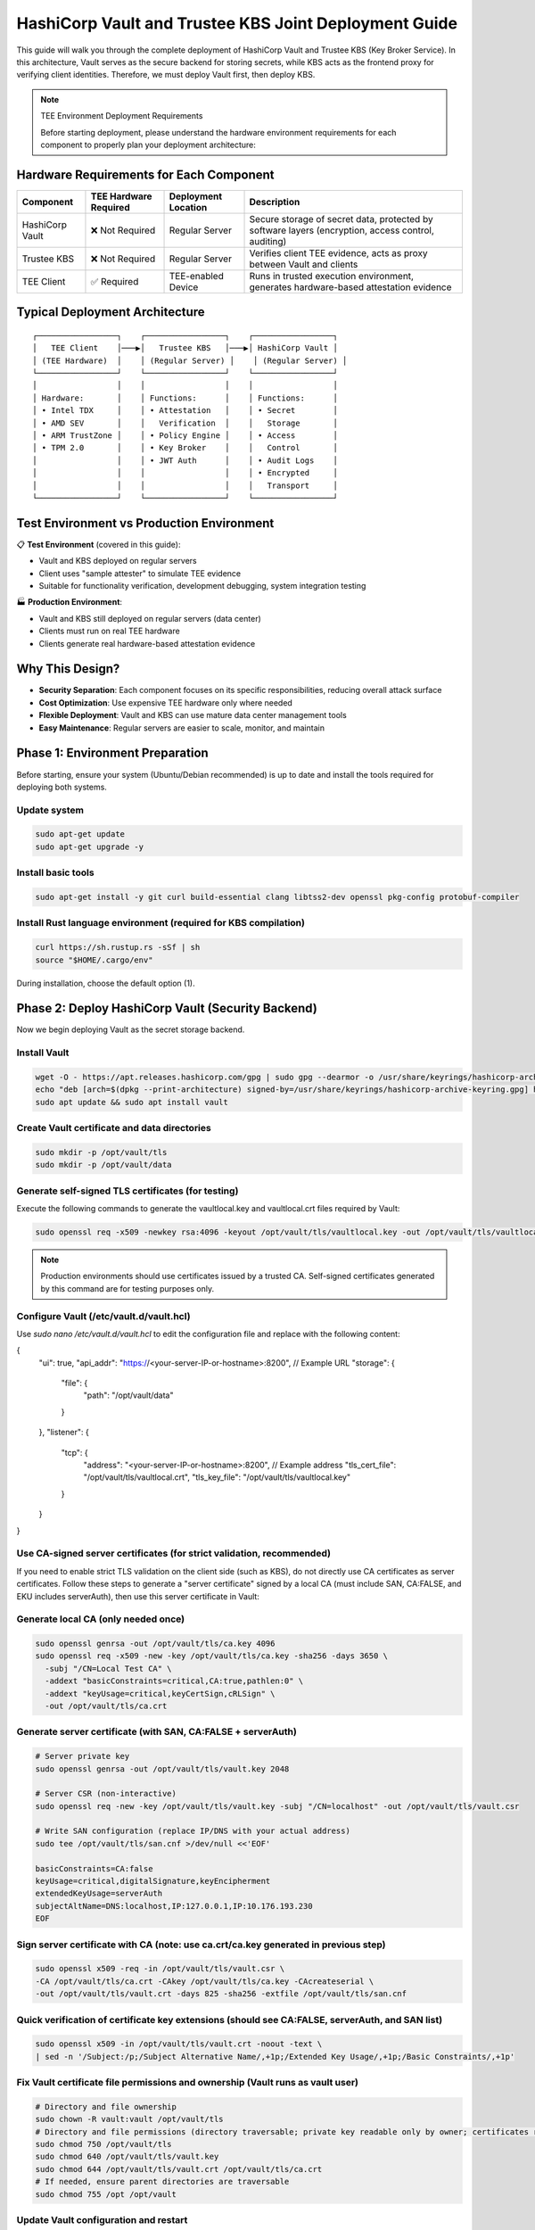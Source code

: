 .. _hashicorp_vault_trustee_deployment:

#############################################################
HashiCorp Vault and Trustee KBS Joint Deployment Guide
#############################################################

This guide will walk you through the complete deployment of HashiCorp Vault and Trustee KBS (Key Broker Service). In this architecture, Vault serves as the secure backend for storing secrets, while KBS acts as the frontend proxy for verifying client identities. Therefore, we must deploy Vault first, then deploy KBS.

.. note::
   TEE Environment Deployment Requirements

   Before starting deployment, please understand the hardware environment requirements for each component to properly plan your deployment architecture:

Hardware Requirements for Each Component
========================================

.. list-table::
   :header-rows: 1

   * - Component
     - TEE Hardware Required
     - Deployment Location
     - Description
   * - HashiCorp Vault
     - ❌ Not Required
     - Regular Server
     - Secure storage of secret data, protected by software layers (encryption, access control, auditing)
   * - Trustee KBS
     - ❌ Not Required
     - Regular Server
     - Verifies client TEE evidence, acts as proxy between Vault and clients
   * - TEE Client
     - ✅ Required
     - TEE-enabled Device
     - Runs in trusted execution environment, generates hardware-based attestation evidence

Typical Deployment Architecture
===============================

::

   ┌─────────────────┐    ┌─────────────────┐    ┌─────────────────┐
   │   TEE Client    │───▶│   Trustee KBS   │───▶│ HashiCorp Vault │
   │ (TEE Hardware)  │    │ (Regular Server) │    │ (Regular Server) │
   └─────────────────┘    └─────────────────┘    └─────────────────┘
   │                 │    │                 │    │                 │
   │ Hardware:       │    │ Functions:      │    │ Functions:      │
   │ • Intel TDX     │    │ • Attestation   │    │ • Secret        │
   │ • AMD SEV       │    │   Verification  │    │   Storage       │
   │ • ARM TrustZone │    │ • Policy Engine │    │ • Access        │
   │ • TPM 2.0       │    │ • Key Broker    │    │   Control       │
   │                 │    │ • JWT Auth      │    │ • Audit Logs    │
   │                 │    │                 │    │ • Encrypted     │
   │                 │    │                 │    │   Transport     │
   └─────────────────┘    └─────────────────┘    └─────────────────┘

Test Environment vs Production Environment
==========================================

📋 **Test Environment** (covered in this guide):

- Vault and KBS deployed on regular servers
- Client uses "sample attester" to simulate TEE evidence
- Suitable for functionality verification, development debugging, system integration testing

🏭 **Production Environment**:

- Vault and KBS still deployed on regular servers (data center)
- Clients must run on real TEE hardware
- Clients generate real hardware-based attestation evidence

Why This Design?
================

- **Security Separation**: Each component focuses on its specific responsibilities, reducing overall attack surface
- **Cost Optimization**: Use expensive TEE hardware only where needed
- **Flexible Deployment**: Vault and KBS can use mature data center management tools
- **Easy Maintenance**: Regular servers are easier to scale, monitor, and maintain

Phase 1: Environment Preparation
================================

Before starting, ensure your system (Ubuntu/Debian recommended) is up to date and install the tools required for deploying both systems.

Update system
-------------

.. code-block:: bash

   sudo apt-get update
   sudo apt-get upgrade -y

Install basic tools
-------------------

.. code-block:: bash

   sudo apt-get install -y git curl build-essential clang libtss2-dev openssl pkg-config protobuf-compiler

Install Rust language environment (required for KBS compilation)
----------------------------------------------------------------

.. code-block:: bash

   curl https://sh.rustup.rs -sSf | sh
   source "$HOME/.cargo/env"

During installation, choose the default option (1).

Phase 2: Deploy HashiCorp Vault (Security Backend)
==================================================

Now we begin deploying Vault as the secret storage backend.

Install Vault
-------------

.. code-block:: bash

   wget -O - https://apt.releases.hashicorp.com/gpg | sudo gpg --dearmor -o /usr/share/keyrings/hashicorp-archive-keyring.gpg
   echo "deb [arch=$(dpkg --print-architecture) signed-by=/usr/share/keyrings/hashicorp-archive-keyring.gpg] https://apt.releases.hashicorp.com $(lsb_release -cs) main" | sudo tee /etc/apt/sources.list.d/hashicorp.list
   sudo apt update && sudo apt install vault

Create Vault certificate and data directories
---------------------------------------------

.. code-block:: bash

   sudo mkdir -p /opt/vault/tls
   sudo mkdir -p /opt/vault/data

Generate self-signed TLS certificates (for testing)
---------------------------------------------------

Execute the following commands to generate the vaultlocal.key and vaultlocal.crt files required by Vault:

.. code-block:: bash

   sudo openssl req -x509 -newkey rsa:4096 -keyout /opt/vault/tls/vaultlocal.key -out /opt/vault/tls/vaultlocal.crt -sha256 -days 365 -nodes -subj "/CN=localhost"

.. note::
   Production environments should use certificates issued by a trusted CA. Self-signed certificates generated by this command are for testing purposes only.

Configure Vault (/etc/vault.d/vault.hcl)
----------------------------------------

Use `sudo nano /etc/vault.d/vault.hcl` to edit the configuration file and replace with the following content:

.. code-block::
{
  "ui": true,
  "api_addr": "https://<your-server-IP-or-hostname>:8200",  // Example URL
  "storage": {
    "file": {
      "path": "/opt/vault/data"
    }
  },
  "listener": {
    "tcp": {
      "address": "<your-server-IP-or-hostname>:8200",  // Example address
      "tls_cert_file": "/opt/vault/tls/vaultlocal.crt",
      "tls_key_file": "/opt/vault/tls/vaultlocal.key"
    }
  }
}

Use CA-signed server certificates (for strict validation, recommended)
---------------------------------------------------------------------

If you need to enable strict TLS validation on the client side (such as KBS), do not directly use CA certificates as server certificates. Follow these steps to generate a "server certificate" signed by a local CA (must include SAN, CA:FALSE, and EKU includes serverAuth), then use this server certificate in Vault:

Generate local CA (only needed once)
------------------------------------

.. code-block:: bash

   sudo openssl genrsa -out /opt/vault/tls/ca.key 4096
   sudo openssl req -x509 -new -key /opt/vault/tls/ca.key -sha256 -days 3650 \
     -subj "/CN=Local Test CA" \
     -addext "basicConstraints=critical,CA:true,pathlen:0" \
     -addext "keyUsage=critical,keyCertSign,cRLSign" \
     -out /opt/vault/tls/ca.crt

Generate server certificate (with SAN, CA:FALSE + serverAuth)
-------------------------------------------------------------

.. code-block:: bash

   # Server private key
   sudo openssl genrsa -out /opt/vault/tls/vault.key 2048

   # Server CSR (non-interactive)
   sudo openssl req -new -key /opt/vault/tls/vault.key -subj "/CN=localhost" -out /opt/vault/tls/vault.csr

   # Write SAN configuration (replace IP/DNS with your actual address)
   sudo tee /opt/vault/tls/san.cnf >/dev/null <<'EOF'

   basicConstraints=CA:false
   keyUsage=critical,digitalSignature,keyEncipherment
   extendedKeyUsage=serverAuth
   subjectAltName=DNS:localhost,IP:127.0.0.1,IP:10.176.193.230
   EOF

Sign server certificate with CA (note: use ca.crt/ca.key generated in previous step)
-----------------------------------------------------------------------------------

.. code-block:: bash

   sudo openssl x509 -req -in /opt/vault/tls/vault.csr \
   -CA /opt/vault/tls/ca.crt -CAkey /opt/vault/tls/ca.key -CAcreateserial \
   -out /opt/vault/tls/vault.crt -days 825 -sha256 -extfile /opt/vault/tls/san.cnf

Quick verification of certificate key extensions (should see CA:FALSE, serverAuth, and SAN list)
-----------------------------------------------------------------------------------------------

.. code-block:: bash

   sudo openssl x509 -in /opt/vault/tls/vault.crt -noout -text \
   | sed -n '/Subject:/p;/Subject Alternative Name/,+1p;/Extended Key Usage/,+1p;/Basic Constraints/,+1p'

Fix Vault certificate file permissions and ownership (Vault runs as vault user)
-------------------------------------------------------------------------------

.. code-block:: bash

   # Directory and file ownership
   sudo chown -R vault:vault /opt/vault/tls
   # Directory and file permissions (directory traversable; private key readable only by owner; certificates readable)
   sudo chmod 750 /opt/vault/tls
   sudo chmod 640 /opt/vault/tls/vault.key
   sudo chmod 644 /opt/vault/tls/vault.crt /opt/vault/tls/ca.crt
   # If needed, ensure parent directories are traversable
   sudo chmod 755 /opt /opt/vault

Update Vault configuration and restart
--------------------------------------

Point the certificate paths in /etc/vault.d/vault.hcl to the new server certificate:

.. code-block::

   tls_cert_file=/opt/vault/tls/vault.crt
   tls_key_file=/opt/vault/tls/vault.key

Then restart and check status:

.. code-block:: bash

   sudo systemctl restart vault
   sudo systemctl status vault | cat
   # Verify HTTPS:
   curl --cacert /opt/vault/tls/ca.crt https://<your-server-IP-or-hostname>:8200/v1/sys/health | cat

Start Vault service
-------------------

.. code-block:: bash

   sudo systemctl restart vault
   sudo systemctl enable vault # Set to start on boot

Verify Vault deployment success
-------------------------------

Before continuing, confirm that Vault service is running properly using the following methods:

Method 1: Check service status

.. code-block:: bash

   sudo systemctl status vault

If successful, you'll see green "active (running)" text.

Method 2: Check network port

.. code-block:: bash

   sudo netstat -tuln | grep 8200

If successful, you'll see the system listening on port 8200.

Method 3: Access Web UI (most intuitive)

Visit https://:8200 in your browser. If you can see Vault's initialization or login page, the deployment is completely successful.

Initialize and configure in Vault UI
------------------------------------

a. Initialize: When accessing the UI for the first time, you'll see the initialization interface. This is the core of Vault's security mechanism, used to generate the master key.

- **Key shares**: The total number of parts the master key is split into.
- **Key threshold**: The minimum number of key parts required to "unseal" Vault each time.

For the test environment in this guide, use the following simplest configuration:

- **Key shares**: 1
- **Key threshold**: 1
- **Store PGP keys**: Keep unchecked.

After clicking the "Initialize" button, the system will generate a Root Token and a Recovery Key. Please be sure to safely copy and save both values!

b. Login: On the page after initialization is complete, use the Root Token you just saved to log in.

c. Enable KV engine:

- Select "Secrets Engines" from the left menu.
- Click "Enable new engine +".
- Select "KV".
- On the configuration page:
  - **Path**: Enter kv (this must match the mount_path in subsequent KBS configuration).
  - **Version**: Select 1 (KBS currently only supports V1 version).
- Click "Enable Engine".

.. important::
   If you have previously enabled KV v2 in the UI, follow these steps to change to v1 (web operation):

   - Open the "Secrets Engines" list on the left, find the entry with mount path kv, click the "⋯" menu on the right and select "Disable" and confirm.
   - Click "Enable new engine +", select "KV", in the configuration page set: Path fill in kv, Version select 1, then click "Enable".
   - Enter the engine page, the upper right corner should show "Version: 1"; if it's still v2, repeat the above steps.

Phase 3: Deploy Trustee KBS (Key Broker Service)
================================================

After Vault is ready, we deploy KBS as the core proxy connecting clients and Vault.  Optionally, you can
build a docker image and run it directly.  To build docker images, please follow the Appendix.

Clone and checkout specific version of code
-------------------------------------------

.. code-block:: bash

   git clone https://github.com/confidential-containers/trustee.git
   cd trustee/kbs
   git checkout a2570329cc33daf9ca16370a1948b5379bb17fbe

Compile KBS (Important!)
------------------------

To ensure KBS can communicate with Vault, the vault feature must be enabled during compilation.

Compile and install KBS service

.. code-block:: bash

   sudo cargo install --path . --features="vault"

Compile KBS client tool (supports non-TEE environment testing)

.. note::
   In non-TEE environments, sample_only feature needs to be enabled to support sample attester

.. code-block:: bash

   make cli CLI_FEATURES=sample_only
   sudo make install-cli

Troubleshooting: Fix compilation and runtime errors
---------------------------------------------------

Issue 1: Compilation error "error[E0277]: can't compare"

This is caused by type mismatch in the internal code of kbs dependency library verifier. We need to manually modify this dependency library's source file to solve it.

a. Locate file: In the trustee directory, find and open this file: deps/verifier/src/az_snp_vtpm/mod.rs.

b. Modify code: Find the code around line 225, which looks like this:

.. code-block:: rust

   // Original code
   && get_oid_octets::<64>(&parsed_endorsement_key, HW_ID_OID)? != report.chip_id

According to the compiler's hint, add an asterisk * before report.chip_id for dereferencing, modified as follows:

.. code-block:: rust

   // Modified code
   && get_oid_octets::<64>(&parsed_endorsement_key, HW_ID_OID)? != *report.chip_id

c. Save file and recompile: After saving the file modification, return to trustee/kbs directory, re-execute the compilation command

.. code-block:: bash

   sudo cargo install --path . --features="vault"

Issue 2: After recompiling, starting KBS still reports error "unknown variant 'Vault'"

Cause: This usually means your system is running an old version of the kbs program, not the new version you just installed with cargo.

Diagnosis and solution:

a. Confirm the correct path of kbs under your current user:

.. code-block:: bash

   which kbs

This command will show the absolute path of the newly compiled kbs (e.g., /home/user/.cargo/bin/kbs).

b. Start using absolute path (recommended): Don't run sudo kbs ... directly, but use the absolute path obtained in the previous step to start the new program:

Replace the path below with the real path you got in the previous step

.. code-block:: bash

   sudo /home/user/.cargo/bin/kbs --config-file ./kbs-config.toml

c. Permanent fix (optional): If you want to be able to use sudo kbs ... directly in the future, you can create a soft link.

Replace the source path below with the real path you found in step a

.. code-block:: bash

   sudo ln -sf /home/user/.cargo/bin/kbs /usr/local/bin/kbs

Generate various key files required by KBS (New)
------------------------------------------------

Before starting KBS, we need to generate HTTPS certificates and administrator authentication keys for it. Please execute in the trustee/kbs directory:

Create directories for storing keys

.. code-block:: bash

   mkdir -p keys wkdir admin

1. Generate KBS HTTPS certificate architecture (recommended CA-signed mode)

1.1) Generate KBS local CA (for signing server certificates)

.. code-block:: bash

   openssl genrsa -out keys/kbs-ca.key 4096
   openssl req -x509 -new -key keys/kbs-ca.key -sha256 -days 3650 \
   -subj "/CN=KBS Local CA" \
   -addext "basicConstraints=critical,CA:true,pathlen:0" \
   -addext "keyUsage=critical,keyCertSign,cRLSign" \
   -out keys/kbs-ca.crt

1.2) Generate KBS server certificate request

.. code-block:: bash

   openssl genrsa -out keys/key.pem 2048
   openssl req -new -key keys/key.pem -subj "/CN=localhost" -out keys/kbs.csr

1.3) Create server certificate extension configuration

.. code-block:: bash

   tee keys/kbs-san.cnf >/dev/null <<'EOF'
   basicConstraints=CA:false
   keyUsage=critical,digitalSignature,keyEncipherment
   extendedKeyUsage=serverAuth
   subjectAltName=DNS:localhost,IP:127.0.0.1
   EOF

1.4) Sign server certificate with KBS CA

.. code-block:: bash

   openssl x509 -req -in keys/kbs.csr \
   -CA keys/kbs-ca.crt -CAkey keys/kbs-ca.key -CAcreateserial \
   -out keys/cert.pem -days 825 -sha256 -extfile keys/kbs-san.cnf

1.5) Verify generated certificate

.. code-block:: bash

   openssl x509 -in keys/cert.pem -noout -text | \
   sed -n '/Subject:/p;/Subject Alternative Name/,+1p;/Extended Key Usage/,+1p;/Basic Constraints/,+1p'

1.6) Client trust setup (very important)

kbs-ca.crt (from step 1.1) is the CA root that signs KBS server cert.
Clients MUST trust this CA to connect to KBS via HTTPS.

Option A: pass explicitly to kbs-client

.. code-block:: bash

   --cert-file ./keys/kbs-ca.crt

Option B (recommended for services): install into system CA store (Ubuntu/Debian)

.. code-block:: bash

   sudo cp ./keys/kbs-ca.crt /usr/local/share/ca-certificates/kbs-ca.crt
   sudo update-ca-certificates

Option C (containers): mount file and set env SSL_CERT_FILE=/etc/ssl/certs/kbs-ca.crt

2. Generate administrator authentication key pair (Ed25519)

.. note::
   KBS admin API only accepts Ed25519 public keys for verifying JWT signatures

.. code-block:: bash

   openssl genpkey -algorithm Ed25519 -out admin/admin.key
   openssl pkey -in admin/admin.key -pubout -out admin/admin.pub

.. note::
   Please use the Ed25519 algorithm key pair generated above; RSA public keys will cause KBS to report error "Invalid public key".

Prepare KBS configuration file (kbs-config.toml)
-----------------------------------------------

Create a file named kbs-config.toml in the kbs directory and fill in the following content.

.. code-block::

   [http_server]
   sockets = ["0.0.0.0:8999"]
   insecure_http = false
   private_key = "./keys/key.pem"
   certificate = "./keys/cert.pem"

   [admin]
   auth_public_key = "./admin/admin.pub"
   ... (other attestation_service, policy_engine configurations remain unchanged) ...

   [attestation_token]
   insecure_key = true

   [attestation_service]
   type = "coco_as_builtin"
   work_dir = "./wkdir/attestation-service"
   policy_engine = "opa"

   [attestation_service.attestation_token_broker]
   type = "Ear"
   duration_min = 5

   [attestation_service.rvps_config]
   type = "BuiltIn"

   [attestation_service.rvps_config.storage]
   type = "LocalJson"

   [policy_engine]
   policy_path = "./wkdir/policy.rego"

   [[plugins]]
   name = "resource"
   type = "Vault"
   Fill in your deployed Vault address
   vault_url = "https://:8200"
   Fill in the root token you obtained during Vault initialization
   token = "hvs.xxxxnnnnxxxxnnnn"
   Must match the path configured in Vault
   mount_path = "kv"

.. note::
   This path must be mounted as KV v1 engine; KBS currently uses kv1 API

   If Vault uses self-signed certificates, set this to false
   verify_ssl = false

   If verify_ssl is true and using self-signed certificates, uncomment and provide CA certificate path
   ca_certs = ["./wkdir/local-ca.pem"]

.. note::
   Please replace vault_url and token with your actual information.

   If encountering "Permission denied" error, add to [attestation_service.rvps_config.storage] section:

   file_path = "./wkdir/attestation-service/reference_values.json"

Start KBS service
-----------------

Recommend using absolute path to start, ensuring the correct version is running

.. code-block:: bash

   sudo /home/user/.cargo/bin/ls

If the terminal shows no errors and displays that the service is listening on port 8999, then KBS has started successfully.

Configure attestation policy (required for non-TEE environments)
---------------------------------------------------------------

When testing in non-TEE environments, you need to configure a permissive attestation policy to allow sample attester to pass verification.

Method 1: Directly replace policy file (recommended)

.. code-block:: bash

   cp ./sample_policies/allow_all.rego ./wkdir/policy.rego

Method 2: Set via admin API (optional)

.. code-block:: bash

   /path/to/target/release/kbs-client --url https://<trustee-service-host>:8999 \
   --cert-file ./keys/kbs-ca.crt \
   config --auth-private-key ./admin/admin.key \
   set-attestation-policy --policy-file ./sample_policies/allow_all.rego

.. note::
   In production environments, strict attestation policies should be used to verify real TEE evidence. Permissive policies are only suitable for testing and development environments.

Phase 4: Client Operations and Verification
===========================================

Now the entire system is ready, and you can use kbs-client to test secret storage and retrieval.

.. note::
   The compiled kbs-client is located at trustee/target/release/kbs-client. If your project is in /home/user/trustee directory, the full path would be /home/user/trustee/target/release/kbs-client.

Store a secret
--------------

First, create a test file, for example test.txt:

.. code-block:: bash

   echo "this is a test file." > test.txt

Execute the following command to store the file content in Vault (admin operation):

.. code-block:: bash

   /path/to/target/release/kbs-client --url https://<trustee-service-host>:8999 \
   --cert-file ./keys/kbs-ca.crt \
   config --auth-private-key ./admin/admin.key \
   set-resource --path mysecrets/database/password \
   --resource-file test.txt

Retrieve a secret (remote attestation operation)
-----------------------------------------------

First generate TEE private key (for simulating client):

.. code-block:: bash

   openssl ecparam -name prime256v1 -genkey -noout | \
   openssl pkcs8 -topk8 -nocrypt -out tee_ec.key

Retrieve secret (client will automatically execute attestation process):

.. code-block:: bash

   /path/to/target/release/kbs-client --url https://<trustee-server-host>:8999 \
   --cert-file ./keys/kbs-ca.crt \
   get-resource --path mysecrets/database/password \
   --tee-key-file ./tee_ec.key

.. note::
   Use compiled kbs-client: /path/to/target/release/kbs-client (replace with actual path)

   In non-TEE environments, you'll see "Sample Attester will be used" warning, which is normal

   On success, the command will output base64 encoded content, decode with echo "result" | base64 -d

Congratulations! You have successfully deployed and tested the secret management system consisting of HashiCorp Vault and Trustee KBS.

Troubleshooting
===============

Issue 1: get-resource fails with error "illegal token format"

Symptoms: Client executing get-resource reports error:

.. code-block::

   Error: read token
   Caused by: illegal token format

Root cause: In non-TEE environments, kbs-client doesn't have sample_only feature enabled, cannot generate valid attestation token.

Solution:

Recompile kbs-client with sample_only feature enabled:

.. code-block:: bash

   make -C trustee/kbs cli CLI_FEATURES=sample_only

Use the newly compiled client:

.. code-block:: bash

   /path/to/trustee/target/release/kbs-client [other parameters...]

Issue 2: Attestation fails with error "Access denied by policy"

Symptoms: Client reports error:

.. code-block::

   Error: request unauthorized
   ...ErrorInformation { error_type: "PolicyDeny", detail: "Access denied by policy" }

Root cause: KBS's default policy rejects sample evidence, only accepts real TEE evidence.

Solution:

Update policy file to permissive policy:

.. code-block:: bash

   cp ./sample_policies/allow_all.rego ./wkdir/policy.rego

Or set via admin API:

.. code-block:: bash

   kbs-client --url https://<trustee-service-host>:8999 \
     --cert-file ./keys/kbs-ca.crt \
     config --auth-private-key ./admin/admin.key \
     set-attestation-policy --policy-file ./sample_policies/allow_all.rego

Issue 3: Vault TLS certificate error

Symptoms: KBS startup reports error "CaUsedAsEndEntity" or Vault connection fails.

Root cause: Vault is using non-compliant certificates (CA certificate used as server certificate).

Solution: Refer to Phase 2 Step 3 in the documentation to generate correct server certificates.

Issue 4: KV engine version mismatch

Symptoms: set-resource reports error "Invalid path for a versioned K/V secrets engine".

Root cause: Vault has mounted KV v2 engine, but KBS uses kv1 API.

Solution: In Vault UI, disable existing KV engine and re-enable as v1 version.

Issue 5: RVPS storage permission error

Symptoms: KBS startup reports error "Permission denied (os error 13)", usually involving /opt/confidential-containers/attestation-service/ path.

Root cause: Built-in RVPS uses LocalJson storage, defaults to writing to system directories where regular users don't have write permissions.

Solution: Add writable path to [attestation_service.rvps_config.storage] section in kbs-config.toml:

.. code-block:: toml

   [attestation_service.rvps_config.storage]
   type = "LocalJson"
   file_path = "./wkdir/attestation-service/reference_values.json"

Issue 6: Normal Warning Messages in Test Environment

Symptoms: When testing in non-TEE environments, client outputs the following warning messages:

.. code-block::

   [WARN] No TEE platform detected. Sample Attester will be used.
   [WARN] Authenticating with KBS failed. Perform a new RCAR handshake: TokenNotFound

Explanation: These are normal warning messages, not errors:

- "No TEE platform detected":

  - Expected behavior when testing on regular servers
  - System automatically switches to sample attester to simulate TEE evidence
  - This is exactly what we expect in test environments

- "TokenNotFound" / "Perform a new RCAR handshake":

  - Normal authentication flow on first access
  - Client doesn't have cached attestation token
  - System automatically performs new RCAR (Relying Party Attestation Capabilities and Resource) handshake

How to confirm successful operation:

- Check final output: if you see base64 encoded secret content, operation succeeded
- Use echo "base64content" | base64 -d to decode and verify content correctness
- In test environments, these warning messages are completely normal and expected

Appendix
========

Build KBS docker images
-----------------------


You can build docker images for kbs based on the Dockerfile in the kbs/docker folder.
However, that file in the current trustee repo at commit id a2570329cc33daf9ca16370a1948b5379bb17fbe
either fails to build or produces docker images with missing dependencies.
You can patch that file with the following diff.

.. code-block:: diff

   $ git diff
   diff --git a/kbs/docker/Dockerfile b/kbs/docker/Dockerfile
   index e529716..45b9271 100644
   --- a/kbs/docker/Dockerfile
   +++ b/kbs/docker/Dockerfile
   @@ -39,17 +39,17 @@ RUN if [ "${ARCH}" = "x86_64" ]; then curl -fsSL https://download.01.org/intel-s
   WORKDIR /usr/src/trustee
   COPY . .
   
   -RUN cd kbs && make AS_FEATURE=coco-as-builtin ALIYUN=${ALIYUN} ARCH=${ARCH} && \
   +RUN cd kbs && make VAULT=true AS_FEATURE=coco-as-builtin ALIYUN=${ALIYUN} ARCH=${ARCH} background-check-kbs && \
      make ARCH=${ARCH} install-kbs
   
   -FROM ubuntu:22.04
   +FROM ubuntu:24.04
   ARG ARCH=x86_64
   
   WORKDIR /tmp
   
   RUN apt-get update && \
      apt-get install -y \
   -    curl \
   +    curl gpg \
      gnupg-agent && \
      if [ "${ARCH}" = "x86_64" ]; then curl -fsSL https://download.01.org/intel-sgx/sgx_repo/ubuntu/intel-sgx-deb.key | \
      gpg --dearmor --output /usr/share/keyrings/intel-sgx.gpg && \

To build the kbs docker image, run the following inside trustee folder

.. code-block:: bash

   docker build -f kbs/docker/Dockerfile .

You can run KBS inside a Docker container with ports exposed using the -p option. For example:

.. code-block:: bash

   docker run -p 8080:8080 <image_name>